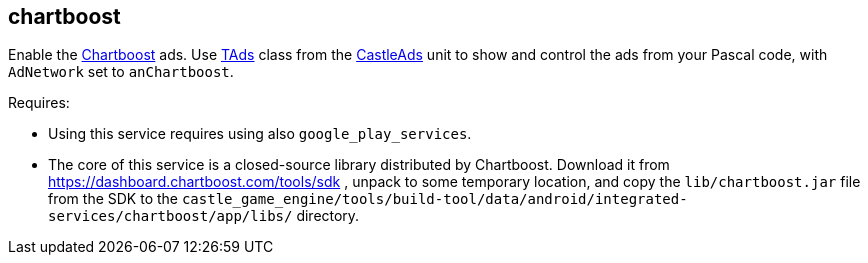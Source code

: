 ## chartboost

Enable the http://chartboost.com/[Chartboost] ads. Use https://castle-engine.io/apidoc/html/CastleAds.TAds.html[TAds] class from the https://castle-engine.io/apidoc/html/CastleAds.html[CastleAds] unit to show and control the ads from your Pascal code, with `AdNetwork` set to `anChartboost`.

Requires:

* Using this service requires using also `google_play_services`.
* The core of this service is a closed-source library distributed by Chartboost. Download it from https://dashboard.chartboost.com/tools/sdk , unpack to some temporary location, and copy the `lib/chartboost.jar` file from the SDK to the `castle_game_engine/tools/build-tool/data/android/integrated-services/chartboost/app/libs/` directory.
